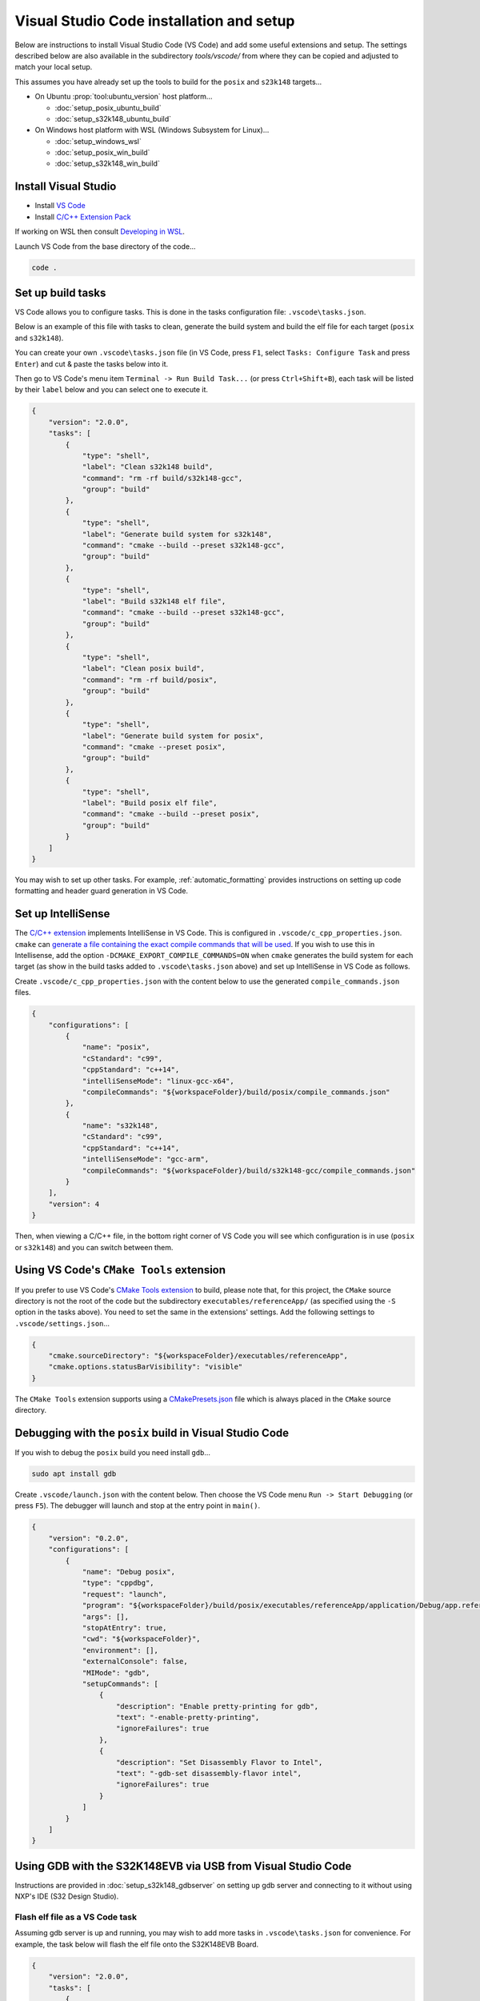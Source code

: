 Visual Studio Code installation and setup
=========================================

Below are instructions to install Visual Studio Code (VS Code) and add some useful extensions and setup.
The settings described below are also available in the subdirectory `tools/vscode/`
from where they can be copied and adjusted to match your local setup.

This assumes you have already set up the tools to build for the ``posix`` and ``s23k148`` targets...

* On Ubuntu :prop:`tool:ubuntu_version` host platform...

  * :doc:`setup_posix_ubuntu_build`
  * :doc:`setup_s32k148_ubuntu_build`

* On Windows host platform with WSL (Windows Subsystem for Linux)...

  * :doc:`setup_windows_wsl`
  * :doc:`setup_posix_win_build`
  * :doc:`setup_s32k148_win_build`

Install Visual Studio
---------------------

* Install `VS Code <https://code.visualstudio.com/>`_
* Install `C/C++ Extension Pack <https://marketplace.visualstudio.com/items?itemName=ms-vscode.cpptools-extension-pack>`_

If working on WSL then consult `Developing in WSL <https://code.visualstudio.com/docs/remote/wsl>`_.

Launch VS Code from the base directory of the code...

.. code-block:: bash

    code .

Set up build tasks
------------------

VS Code allows you to configure tasks. This is done in the tasks configuration file: ``.vscode\tasks.json``.

Below is an example of this file with tasks to clean, generate the build system
and build the elf file for each target (``posix`` and ``s32k148``).

You can create your own ``.vscode\tasks.json`` file
(in VS Code, press ``F1``, select ``Tasks: Configure Task`` and press ``Enter``)
and cut & paste the tasks below into it.

Then go to VS Code's menu item ``Terminal -> Run Build Task...`` (or press ``Ctrl+Shift+B``),
each task will be listed by their ``label`` below and you can select one to execute it.

.. code-block::

    {
        "version": "2.0.0",
        "tasks": [
            {
                "type": "shell",
                "label": "Clean s32k148 build",
                "command": "rm -rf build/s32k148-gcc",
                "group": "build"
            },
            {
                "type": "shell",
                "label": "Generate build system for s32k148",
                "command": "cmake --build --preset s32k148-gcc",
                "group": "build"
            },
            {
                "type": "shell",
                "label": "Build s32k148 elf file",
                "command": "cmake --build --preset s32k148-gcc",
                "group": "build"
            },
            {
                "type": "shell",
                "label": "Clean posix build",
                "command": "rm -rf build/posix",
                "group": "build"
            },
            {
                "type": "shell",
                "label": "Generate build system for posix",
                "command": "cmake --preset posix",
                "group": "build"
            },
            {
                "type": "shell",
                "label": "Build posix elf file",
                "command": "cmake --build --preset posix",
                "group": "build"
            }
        ]
    }

You may wish to set up other tasks.
For example, :ref:`automatic_formatting` provides instructions on setting up code formatting
and header guard generation in VS Code.

Set up IntelliSense
-------------------

The `C/C++ extension <https://marketplace.visualstudio.com/items?itemName=ms-vscode.cpptools>`_ implements IntelliSense in VS Code.
This is configured in ``.vscode/c_cpp_properties.json``.
``cmake`` can `generate a file containing the exact compile commands that will be used <https://cmake.org/cmake/help/latest/variable/CMAKE_EXPORT_COMPILE_COMMANDS.html>`_.
If you wish to use this in Intellisense,
add the option ``-DCMAKE_EXPORT_COMPILE_COMMANDS=ON`` when ``cmake`` generates the build system for each target
(as show in the build tasks added to ``.vscode\tasks.json`` above)
and set up IntelliSense in VS Code as follows.

Create ``.vscode/c_cpp_properties.json`` with the content below to use
the generated ``compile_commands.json`` files.

.. code-block::

    {
        "configurations": [
            {
                "name": "posix",
                "cStandard": "c99",
                "cppStandard": "c++14",
                "intelliSenseMode": "linux-gcc-x64",
                "compileCommands": "${workspaceFolder}/build/posix/compile_commands.json"
            },
            {
                "name": "s32k148",
                "cStandard": "c99",
                "cppStandard": "c++14",
                "intelliSenseMode": "gcc-arm",
                "compileCommands": "${workspaceFolder}/build/s32k148-gcc/compile_commands.json"
            }
        ],
        "version": 4
    }

Then, when viewing a C/C++ file, in the bottom right corner of VS Code you will see
which configuration is in use (``posix`` or ``s32k148``) and you can switch between them.

Using VS Code's ``CMake Tools`` extension
-----------------------------------------

If you prefer to use VS Code's
`CMake Tools extension <https://marketplace.visualstudio.com/items?itemName=ms-vscode.cmake-tools>`_ to build,
please note that, for this project, the ``CMake`` source directory is not the root of the code
but the subdirectory ``executables/referenceApp/`` (as specified using the ``-S`` option in the tasks above).
You need to set the same in the extensions' settings.
Add the following settings to ``.vscode/settings.json``...

.. code-block::

    {
        "cmake.sourceDirectory": "${workspaceFolder}/executables/referenceApp",
        "cmake.options.statusBarVisibility": "visible"
    }

The ``CMake Tools`` extension supports using a `CMakePresets.json <https://cmake.org/cmake/help/v3.22/manual/cmake-presets.7.html>`_ file
which is always placed in the ``CMake`` source directory.

Debugging with the ``posix`` build in Visual Studio Code
--------------------------------------------------------

If you wish to debug the ``posix`` build you need install ``gdb``...

.. code-block::

    sudo apt install gdb

Create ``.vscode/launch.json`` with the content below.
Then choose the VS Code menu ``Run -> Start Debugging`` (or press ``F5``).
The debugger will launch and stop at the entry point in ``main()``.

.. code-block::

    {
        "version": "0.2.0",
        "configurations": [
            {
                "name": "Debug posix",
                "type": "cppdbg",
                "request": "launch",
                "program": "${workspaceFolder}/build/posix/executables/referenceApp/application/Debug/app.referenceApp.elf",
                "args": [],
                "stopAtEntry": true,
                "cwd": "${workspaceFolder}",
                "environment": [],
                "externalConsole": false,
                "MIMode": "gdb",
                "setupCommands": [
                    {
                        "description": "Enable pretty-printing for gdb",
                        "text": "-enable-pretty-printing",
                        "ignoreFailures": true
                    },
                    {
                        "description": "Set Disassembly Flavor to Intel",
                        "text": "-gdb-set disassembly-flavor intel",
                        "ignoreFailures": true
                    }
                ]
            }
        ]
    }

.. _setup_s32k148_gdb_vscode:

Using GDB with the S32K148EVB via USB from Visual Studio Code
-------------------------------------------------------------

Instructions are provided in :doc:`setup_s32k148_gdbserver`
on setting up gdb server and connecting to it without using NXP's IDE (S32 Design Studio).

Flash elf file as a VS Code task
++++++++++++++++++++++++++++++++

Assuming gdb server is up and running, you may wish to add more tasks in ``.vscode\tasks.json`` for convenience.
For example, the task below will flash the elf file onto the S32K148EVB Board.

.. code-block::

    {
        "version": "2.0.0",
        "tasks": [
            {
                "type": "shell",
                "label": "Flash s32k148 elf file",
                "command": "arm-none-eabi-gdb -batch -x test/pyTest/flash.gdb build/s32k148/executables/referenceApp/application/Debug/app.referenceApp.elf",
                "group": "build"
            }
        ]
    }

Install debugging extension
+++++++++++++++++++++++++++

There are several VS Code plugins available for VS Code to debug code running remotely on the ARM Cortex-M boards such as the S32K148EVB.
Here, the steps to set up debugging with one of these
`Cortex-Debug <https://marketplace.visualstudio.com/items?itemName=marus25.cortex-debug>`_ are described.

In VS Code's Extensions tab, enter ``Cortex-Debug`` in ``Search Extensions in Marketplace`` and install it.

In ``.vscode/settings.json`` (create this if needed) enter these settings
(with ``armToolchainPath`` set to where it is installed on your host platform)...

    .. code-block::

        {
            "cortex-debug.liveWatchRefreshRate": 500,
            "cortex-debug.armToolchainPath": "/home/user/gcc-arm-none-eabi-10.3-2021.10/bin/",
        }

Cut & paste the configuration below into your ``.vscode/launch.json``...

    .. code-block::

        {
            "version": "0.2.0",
            "configurations": [
                {
                    "name": "Debug s32k148",
                    "cwd": "${workspaceFolder}",
                    "executable": "${workspaceFolder}/build/s32k148/executables/referenceApp/application/Debug/app.referenceApp.elf",
                    "request": "launch",
                    "type": "cortex-debug",
                    "runToEntryPoint": "main",
                    "servertype": "external",
                    "gdbTarget": "127.0.0.1:7224"
                }
            ]
        }

In the ``Run and Debug`` tab (``Ctrl+Shift+D``) select ``Debug s32k148`` and press the green triangle symbol to ``Start Debugging``.
